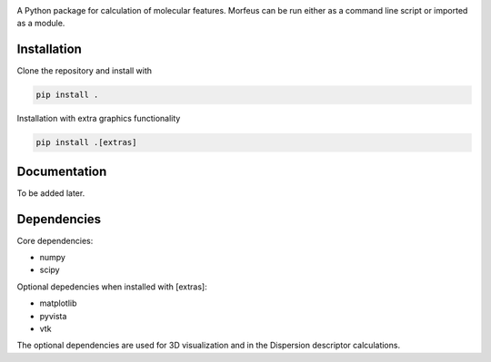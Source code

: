 .. image:: docs/images/logo.svg
.. image:: https://github.com/kjelljorner/morfeus/actions/workflows/ci-pip.yml/badge.svg

A Python package for calculation of molecular features. Morfeus can be run
either as a command line script or imported as a module.

************
Installation
************

Clone the repository and install with

.. code-block:: console

  pip install .

Installation with extra graphics functionality

.. code-block:: console

  pip install .[extras]

*************
Documentation
*************

To be added later.

************
Dependencies
************

Core dependencies:

* numpy
* scipy

Optional depedencies when installed with [extras]:

* matplotlib
* pyvista
* vtk

The optional dependencies are used for 3D visualization and in the Dispersion
descriptor calculations.